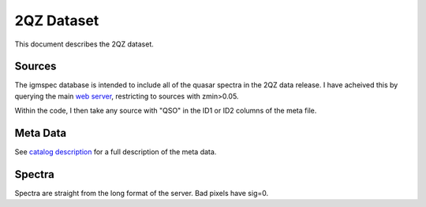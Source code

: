 .. highlight:: rest

***********
2QZ Dataset
***********

This document describes the 2QZ dataset.

Sources
=======

The igmspec database is intended to include all of the
quasar spectra in the 2QZ data release.  I have acheived
this by querying the main
`web server <http://www.2dfquasar.org/Spec_Cat/2qzsearch2.html>`_,
restricting to sources with zmin>0.05.

Within the code, I then take any source with "QSO" in
the ID1 or ID2 columns of the meta file.


Meta Data
=========

See `catalog description <http://www.2dfquasar.org/Spec_Cat/catalogue.html>`_
for a full description of the meta data.

Spectra
=======

Spectra are straight from the long format of the
server.  Bad pixels have sig=0.
